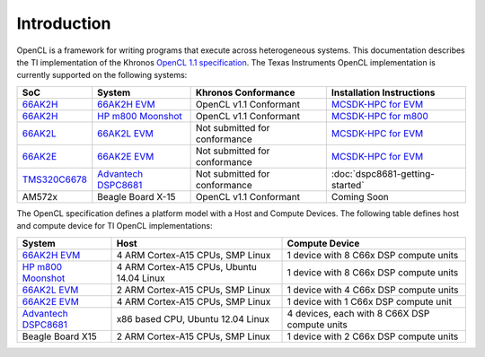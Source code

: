 ************
Introduction
************


OpenCL is a framework for writing programs that execute across heterogeneous
systems. This documentation describes the TI implementation of the 
Khronos `OpenCL 1.1 specification`_. The Texas Instruments OpenCL implementation is currently supported on the following systems:

============= =============================== ============================== =========================
SoC           System                          Khronos Conformance            Installation Instructions
============= =============================== ============================== =========================
66AK2H_       `66AK2H EVM`_                   OpenCL v1.1 Conformant         `MCSDK-HPC for EVM`_
66AK2H_       `HP m800 Moonshot`_             OpenCL v1.1 Conformant         `MCSDK-HPC for m800`_
66AK2L_       `66AK2L EVM`_                   Not submitted for conformance  `MCSDK-HPC for EVM`_
66AK2E_       `66AK2E EVM`_                   Not submitted for conformance  `MCSDK-HPC for EVM`_
TMS320C6678_  `Advantech DSPC8681`_           Not submitted for conformance  :doc:`dspc8681-getting-started`
AM572x         Beagle Board X-15              OpenCL v1.1 Conformant         Coming Soon
============= =============================== ============================== =========================


The OpenCL specification defines a platform model with a Host and
Compute Devices. The following table defines host and compute device for
TI OpenCL implementations:

===================== ========================================= =============================================
System                Host                                      Compute Device
===================== ========================================= =============================================
`66AK2H EVM`_         4 ARM Cortex-A15 CPUs, SMP Linux          1 device with 8 C66x DSP compute units
`HP m800 Moonshot`_   4 ARM Cortex-A15 CPUs, Ubuntu 14.04 Linux 1 device with 8 C66x DSP compute units
`66AK2L EVM`_         2 ARM Cortex-A15 CPUs, SMP Linux          1 device with 4 C66x DSP compute units
`66AK2E EVM`_         4 ARM Cortex-A15 CPUs, SMP Linux          1 device with 1 C66x DSP compute unit
`Advantech DSPC8681`_ x86 based CPU, Ubuntu 12.04 Linux         4 devices, each with 8 C66X DSP compute units
Beagle Board X15      2 ARM Cortex-A15 CPUs, SMP Linux          1 device with 2 C66x DSP compute units
===================== ========================================= =============================================


.. _Advantech DSPC8681: http://www2.advantech.com/products/HALF-LENGTH_PCIE_CARD1/DSP-8681/mod_1404A7C7-3680-4BA8-ABDB-0D218FFECA36.aspx
.. _66AK2H:             http://www.ti.com/product/66ak2h14
.. _66AK2L:             http://www.ti.com/product/66ak2l06
.. _66AK2E:             http://www.ti.com/product/66ak2e05
.. _66AK2H EVM:         http://www.ti.com/tool/EVMK2h
.. _66AK2L EVM:         http://www.ti.com/tool/XEVMK2LX
.. _66AK2E EVM:         http://www.ti.com/tool/XEVMK2EX
.. _HP m800 Moonshot:   http://www8.hp.com/us/en/products/moonshot-systems/product-detail.html?oid=6532018
.. _TMS320C6678:        http://www.ti.com/product/tms320c6678
.. _MCSDK-HPC for EVM:  http://processors.wiki.ti.com/index.php/MCSDK_HPC_3.x_Getting_Started_Guide
.. _MCSDK-HPC for m800: http://processors.wiki.ti.com/index.php/MCSDK_HPC_3.x_Getting_Started_Guide_for_HP_ProLiant_m800
.. _OpenCL 1.1 specification: https://www.khronos.org/registry/cl/specs/opencl-1.1.pdf

